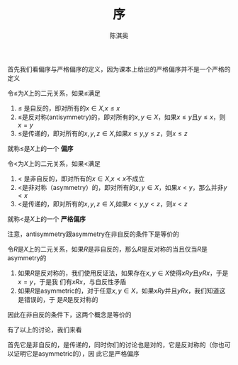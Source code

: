 #+TITLE: 序

#+AUTHOR: 陈淇奥

#+LATEX_HEADER: \usepackage[UTF8]{ctex}
#+LATEX_HEADER: \usepackage{amsthm}
#+LATEX_HEADER: \theoremstyle{definition}
#+LATEX_HEADER: \newtheorem{definition}{定义}
#+LATEX_HEADER: \newtheorem{proposition}{命题}
#+OPTIONS: toc:nil


首先我们看偏序与严格偏序的定义，因为课本上给出的严格偏序并不是一个严格的定义
#+ATTR_LATEX: :options []
#+BEGIN_definition
令\(\le\)为\(X\)上的二元关系，如果\(\le\)满足
1. \(\le\) 是自反的，即对所有的\(x\in X\),\(x\le x\)
2. \(\le\)是反对称(antisymmetry)的，即对所有的\(x,y\in X\)，如果\(x\le y\)且\(y\le x\)，则\(x=y\)
3. \(\le\)是传递的，即对所有的\(x,y,z\in X\),如果\(x\le y\),\(y\le z\)，则\(x\le z\)


就称\(\le\)是\(X\)上的一个 *偏序*
#+END_definition

#+ATTR_LATEX: :options []
#+BEGIN_definition
令\(<\)为\(X\)上的二元关系，如果\(<\)满足
1. \(<\) 是非自反的，即对所有的\(x\in X\),\(x< x\)不成立
2. \(<\)是非对称（asymmetry）的，即对所有的\(x,y\in X\)，如果\(x< y\)，那么并非\(y<x\)
3. \(<\)是传递的，即对所有的\(x,y,z\in X\),如果\(x< y\),\(y< z\)，则\(x< z\)


就称\(<\)是\(X\)上的一个 *严格偏序*
#+END_definition

注意，antisymmetry跟asymmetry在非自反的条件下是等价的

#+ATTR_LATEX: :options []
#+BEGIN_proposition
令\(R\)是\(X\)上的二元关系，如果\(R\)是非自反的，那么\(R\)是反对称的当且仅当\(R\)是asymmetry的
#+END_proposition

#+BEGIN_proof
1. 如果\(R\)是反对称的，我们使用反证法，如果存在\(x,y\in X\)使得\(xRy\)且\(yRx\)，于是\(x=y\)，于是我
   们有\(xRx\)，与自反性矛盾
2. 如果\(R\)是asymmetric的，对于任意\(x,y\in X\)，如果\(xRy\)并且\(yRx\)，我们知道这是错误的，于
   是\(R\)是反对称的


因此在非自反的条件下，这两个概念是等价的
#+END_proof

有了以上的讨论，我们来看
\begin{equation*}
D=\{(x,y)\mid y\text{是$x$的祖先}\}
\end{equation*}
首先它是非自反的，是传递的，同时你们的讨论也是对的，它是反对称的（你也可以证明它是asymmetric的），因
此它是严格偏序
